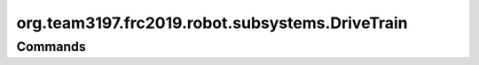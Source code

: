 ================================
org.team3197.frc2019.robot.subsystems.DriveTrain
================================

--------
Commands
--------